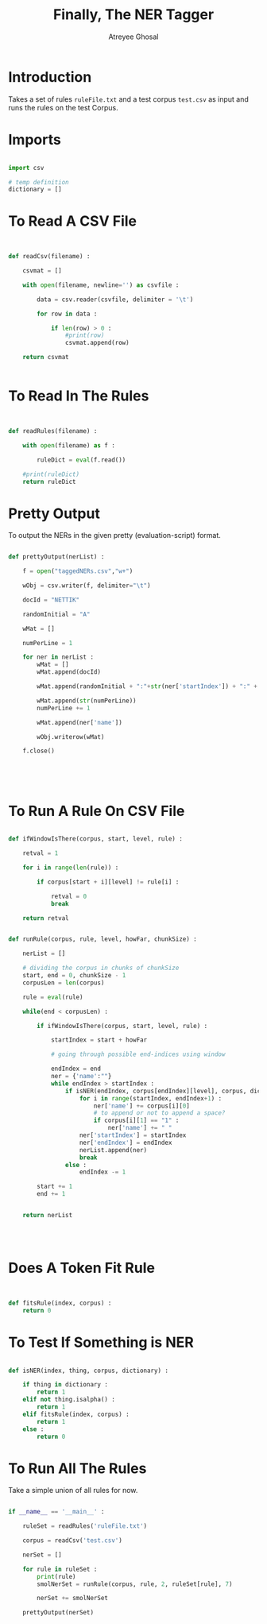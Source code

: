 #+TITLE: Finally, The NER Tagger
#+AUTHOR: Atreyee Ghosal

* Introduction

Takes a set of rules =ruleFile.txt= and a test corpus =test.csv= as input and runs the rules on the test Corpus.

# note: useful pre-processing command
# awk -F "\t" '{print $1"\t"$7"\t"$8}' output.txt | sed -E "s/B-//g"

* Imports

#+BEGIN_SRC python :tangle app/nerTagger.py

import csv 

# temp definition
dictionary = []
#+END_SRC
* To Read A CSV File

#+BEGIN_SRC python :tangle app/nerTagger.py


def readCsv(filename) :

    csvmat = []

    with open(filename, newline='') as csvfile :

        data = csv.reader(csvfile, delimiter = '\t')

        for row in data :

            if len(row) > 0 :
                #print(row)
                csvmat.append(row)

    return csvmat


#+END_SRC
* To Read In The Rules

#+BEGIN_SRC python :tangle app/nerTagger.py


  def readRules(filename) :

      with open(filename) as f :

          ruleDict = eval(f.read())
      
      #print(ruleDict)
      return ruleDict

#+END_SRC
* Pretty Output

To output the NERs in the given pretty (evaluation-script) format.

#+BEGIN_SRC python :tangle app/nerTagger.py

  def prettyOutput(nerList) :

      f = open("taggedNERs.csv","w+")

      wObj = csv.writer(f, delimiter="\t")

      docId = "NETTIK"

      randomInitial = "A"

      wMat = []

      numPerLine = 1

      for ner in nerList :
          wMat = []
          wMat.append(docId)

          wMat.append(randomInitial + ":"+str(ner['startIndex']) + ":" + str(ner['endIndex']))

          wMat.append(str(numPerLine))
          numPerLine += 1

          wMat.append(ner['name'])

          wObj.writerow(wMat)

      f.close()

    



#+END_SRC
* To Run A Rule On CSV File

#+BEGIN_SRC python :tangle app/nerTagger.py

  def ifWindowIsThere(corpus, start, level, rule) :

      retval = 1

      for i in range(len(rule)) :

          if corpus[start + i][level] != rule[i] :

              retval = 0
              break

      return retval


  def runRule(corpus, rule, level, howFar, chunkSize) :

      nerList = []

      # dividing the corpus in chunks of chunkSize
      start, end = 0, chunkSize - 1
      corpusLen = len(corpus)

      rule = eval(rule)

      while(end < corpusLen) :

          if ifWindowIsThere(corpus, start, level, rule) :

              startIndex = start + howFar

              # going through possible end-indices using window

              endIndex = end
              ner = {'name':""}
              while endIndex > startIndex :
                  if isNER(endIndex, corpus[endIndex][level], corpus, dictionary) :
                      for i in range(startIndex, endIndex+1) :
                          ner['name'] += corpus[i][0] 
                          # to append or not to append a space?
                          if corpus[i][1] == "1" :
                              ner['name'] += " "
                      ner['startIndex'] = startIndex
                      ner['endIndex'] = endIndex
                      nerList.append(ner)
                      break
                  else :
                      endIndex -= 1

          start += 1
          end += 1


      return nerList




#+END_SRC

* Does A Token Fit Rule

#+BEGIN_SRC python :tangle app/nerTagger.py


  def fitsRule(index, corpus) :
      return 0

#+END_SRC
* To Test If Something is NER

#+BEGIN_SRC python :tangle app/nerTagger.py

  def isNER(index, thing, corpus, dictionary) :

      if thing in dictionary :
          return 1
      elif not thing.isalpha() :
          return 1
      elif fitsRule(index, corpus) :
          return 1
      else :
          return 0

#+END_SRC
* To Run All The Rules

Take a simple union of all rules for now.

#+BEGIN_SRC python :tangle app/nerTagger.py

  if __name__ == '__main__' :

      ruleSet = readRules('ruleFile.txt')

      corpus = readCsv('test.csv')

      nerSet = []

      for rule in ruleSet :
          print(rule)
          smolNerSet = runRule(corpus, rule, 2, ruleSet[rule], 7)

          nerSet += smolNerSet

      prettyOutput(nerSet)



#+END_SRC
